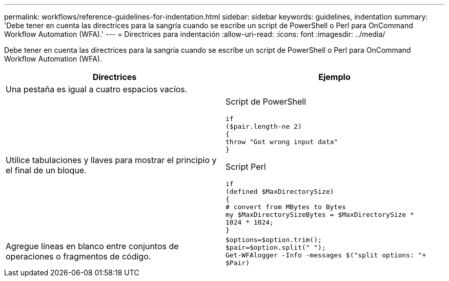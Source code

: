 ---
permalink: workflows/reference-guidelines-for-indentation.html 
sidebar: sidebar 
keywords: guidelines, indentation 
summary: 'Debe tener en cuenta las directrices para la sangría cuando se escribe un script de PowerShell o Perl para OnCommand Workflow Automation (WFA).' 
---
= Directrices para indentación
:allow-uri-read: 
:icons: font
:imagesdir: ../media/


[role="lead"]
Debe tener en cuenta las directrices para la sangría cuando se escribe un script de PowerShell o Perl para OnCommand Workflow Automation (WFA).

[cols="2*"]
|===
| Directrices | Ejemplo 


 a| 
Una pestaña es igual a cuatro espacios vacíos.
 a| 



 a| 
Utilice tabulaciones y llaves para mostrar el principio y el final de un bloque.
 a| 
Script de PowerShell

[listing]
----
if
($pair.length-ne 2)
{
throw "Got wrong input data"
}
----
Script Perl

[listing]
----
if
(defined $MaxDirectorySize)
{
# convert from MBytes to Bytes
my $MaxDirectorySizeBytes = $MaxDirectorySize *
1024 * 1024;
}
----


 a| 
Agregue líneas en blanco entre conjuntos de operaciones o fragmentos de código.
 a| 
[listing]
----
$options=$option.trim();
$pair=$option.split(" ");
Get-WFAlogger -Info -messages $("split options: "+
$Pair)
----
|===